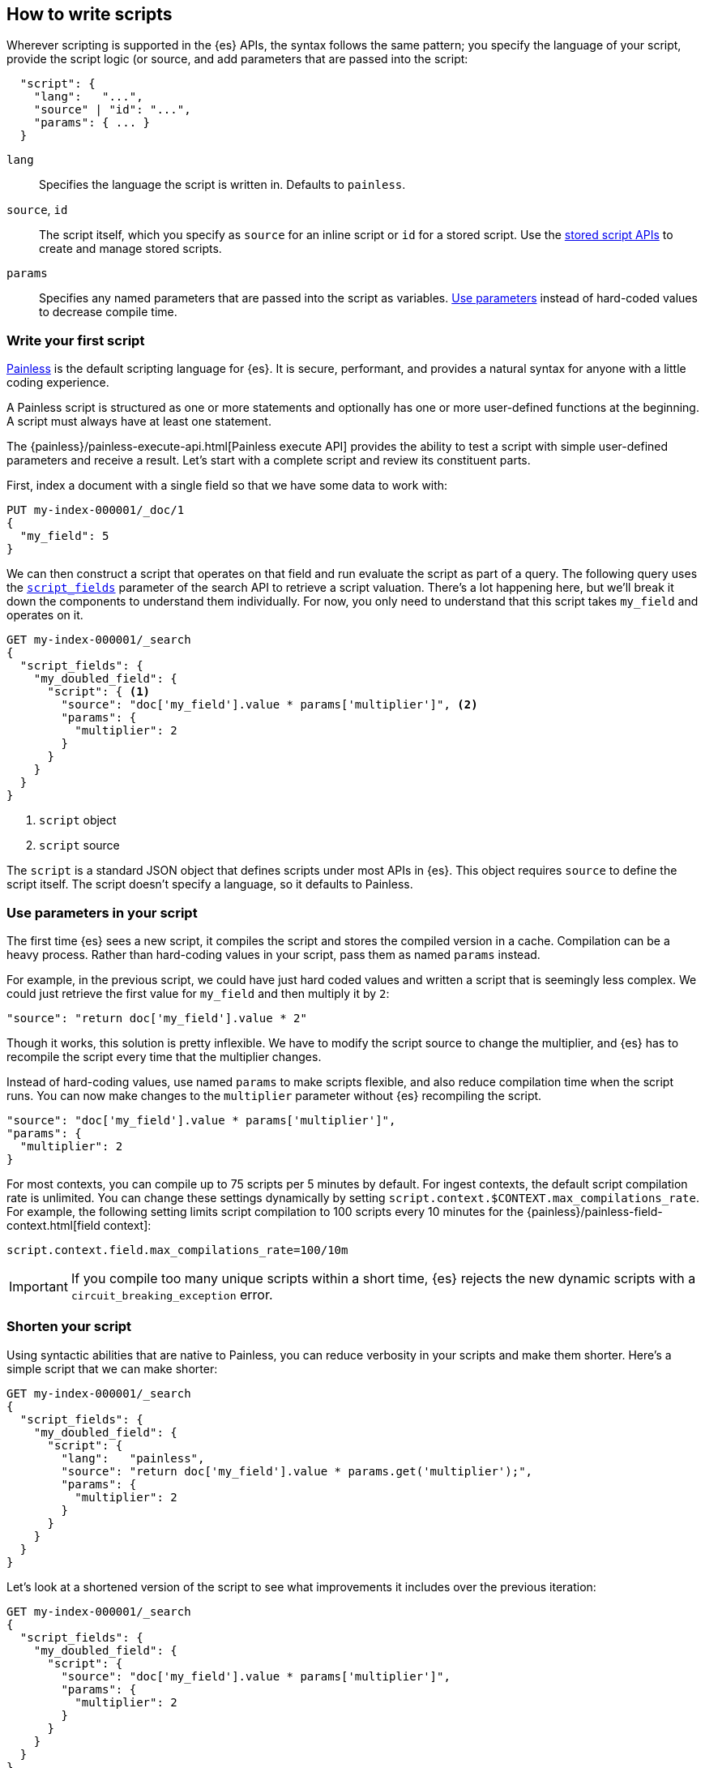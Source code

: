 [[modules-scripting-using]]
== How to write scripts

Wherever scripting is supported in the {es} APIs, the syntax follows the same
pattern; you specify the language of your script, provide the script logic (or
source, and add parameters that are passed into the script:

[source,js]
-------------------------------------
  "script": {
    "lang":   "...",
    "source" | "id": "...",
    "params": { ... }
  }
-------------------------------------
// NOTCONSOLE

`lang`::

    Specifies the language the script is written in. Defaults to `painless`.

`source`, `id`::

    The script itself, which you specify as `source` for an inline script or
    `id` for a stored script. Use the <<stored-script-apis,stored script APIs>>
    to create and manage stored scripts.

`params`::

    Specifies any named parameters that are passed into the script as
    variables. <<prefer-params,Use parameters>> instead of hard-coded values to decrease compile time.

[discrete]
[[hello-world-script]]
=== Write your first script
<<modules-scripting-painless,Painless>> is the default scripting language
for {es}. It is secure, performant, and provides a natural syntax for anyone
with a little coding experience.

A Painless script is structured as one or more statements and optionally
has one or more user-defined functions at the beginning. A script must always
have at least one statement.

The {painless}/painless-execute-api.html[Painless execute API] provides the ability to
test a script with simple user-defined parameters and receive a result. Let's
start with a complete script and review its constituent parts.

First, index a document with a single field so that we have some data to work
with:

[source,console]
----
PUT my-index-000001/_doc/1
{
  "my_field": 5
}
----

We can then construct a script that operates on that field and run evaluate the
script as part of a query. The following query uses the
<<script-fields,`script_fields`>> parameter of the search API to retrieve a
script valuation. There's a lot happening here, but we'll break it down the
components to understand them individually. For now, you only need to
understand that this script takes `my_field` and operates on it.

[source,console]
----
GET my-index-000001/_search
{
  "script_fields": {
    "my_doubled_field": {
      "script": { <1>
        "source": "doc['my_field'].value * params['multiplier']", <2>
        "params": {
          "multiplier": 2
        }
      }
    }
  }
}
----
// TEST[continued]
<1> `script` object
<2> `script` source

The `script` is a standard JSON object that defines scripts under most APIs
in {es}. This object requires `source` to define the script itself. The
script doesn't specify a language, so it defaults to Painless.

[discrete]
[[prefer-params]]
=== Use parameters in your script

The first time {es} sees a new script, it compiles the script and stores the
compiled version in a cache. Compilation can be a heavy process. Rather than
hard-coding values in your script, pass them as named `params` instead.

For example, in the previous script, we could have just hard coded values and
written a script that is seemingly less complex. We could just retrieve the
first value for `my_field` and then multiply it by `2`:

[source,painless]
----
"source": "return doc['my_field'].value * 2"
----

Though it works, this solution is pretty inflexible. We have to modify the
script source to change the multiplier, and {es} has to recompile the script
every time that the multiplier changes.

Instead of hard-coding values, use named `params` to make scripts flexible, and
also reduce compilation time when the script runs. You can now make changes to
the `multiplier` parameter without {es} recompiling the script.

[source,painless]
----
"source": "doc['my_field'].value * params['multiplier']",
"params": {
  "multiplier": 2
}
----

For most contexts, you can compile up to 75 scripts per 5 minutes by default.
For ingest contexts, the default script compilation rate is unlimited. You
can change these settings dynamically by setting
`script.context.$CONTEXT.max_compilations_rate`. For example, the following
setting limits script compilation to 100 scripts every 10 minutes for the
{painless}/painless-field-context.html[field context]:

[source,js]
----
script.context.field.max_compilations_rate=100/10m
----
// NOTCONSOLE

IMPORTANT: If you compile too many unique scripts within a short time, {es}
rejects the new dynamic scripts with a `circuit_breaking_exception` error.

[discrete]
[[script-shorten-syntax]]
=== Shorten your script
Using syntactic abilities that are native to Painless, you can reduce verbosity
in your scripts and make them shorter. Here's a simple script that we can make
shorter:

[source,console]
----
GET my-index-000001/_search
{
  "script_fields": {
    "my_doubled_field": {
      "script": {
        "lang":   "painless",
        "source": "return doc['my_field'].value * params.get('multiplier');",
        "params": {
          "multiplier": 2
        }
      }
    }
  }
}
----
// TEST[s/^/PUT my-index-000001\n/]

Let's look at a shortened version of the script to see what improvements it
includes over the previous iteration:

[source,console]
----
GET my-index-000001/_search
{
  "script_fields": {
    "my_doubled_field": {
      "script": {
        "source": "doc['my_field'].value * params['multiplier']",
        "params": {
          "multiplier": 2
        }
      }
    }
  }
}
----
// TEST[s/^/PUT my-index-000001\n/]

This version of the script removes several components and simplifies the syntax
significantly:

* The `lang` declaration. Because Painless is the default language, you don't
need to specify the language if you're writing a Painless script.
* The `return` keyword. Painless automatically uses the final statement in a
script (when possible) to produce a return value in a script context that
requires one.
* The `get` method, which is replaced with brackets `[]`. Painless
uses a shortcut specifically for the `Map` type that allows us to use brackets
instead of the lengthier `get` method.
* The semicolon at the end of the `source` statement. Painless does not
require semicolons for the final statement of a block. However, it does require
them in other cases to remove ambiguity.

Use this abbreviated syntax anywhere that {es} supports scripts, such as
when you're creating <<runtime-mapping-fields,runtime fields>>.

[discrete]
[[script-stored-scripts]]
=== Store and retrieve scripts
You can store and retrieve scripts from the cluster state using the
<<stored-script-apis,stored script APIs>>. Stored scripts reduce compilation
time and make searches faster.

NOTE: Unlike regular scripts, stored scripts require that you specify a script
language using the `lang` parameter.

To create a script, use the <<create-stored-script-api,create stored script
API>>. For example, the following request creates a stored script named
`calculate-score`.

[source,console]
----
POST _scripts/calculate-score
{
  "script": {
    "lang": "painless",
    "source": "Math.log(_score * 2) + params['my_modifier']"
  }
}
----

You can retrieve that script by using the <<get-stored-script-api,get stored
script API>>.

[source,console]
----
GET _scripts/calculate-score
----
// TEST[continued]

To use the stored script in a query, include the script `id` in the `script`
declaration:

[source,console]
----
GET my-index-000001/_search
{
  "query": {
    "script_score": {
      "query": {
        "match": {
            "message": "some message"
        }
      },
      "script": {
        "id": "calculate-score", <1>
        "params": {
          "my_modifier": 2
        }
      }
    }
  }
}
----
// TEST[setup:my_index]
// TEST[continued]
<1> `id` of the stored script

To delete a stored script, submit a <<delete-stored-script-api,delete stored
script API>> request.

[source,console]
----
DELETE _scripts/calculate-score
----
// TEST[continued]

[discrete]
[[scripts-update-scripts]]
=== Update documents with scripts
You can use the <<docs-update,update API>> to update documents with a specified
script. The script can update, delete, or skip modifying the document. The
update API also supports passing a partial document, which is merged into the
existing document.

First, let's index a simple document:

[source,console]
----
PUT my-index-000001/_doc/1
{
  "counter" : 1,
  "tags" : ["red"]
}
----

To increment the counter, you can submit an update request with the following
script:

[source,console]
----
POST my-index-000001/_update/1
{
  "script" : {
    "source": "ctx._source.counter += params.count",
    "lang": "painless",
    "params" : {
      "count" : 4
    }
  }
}
----
// TEST[continued]

Similarly, you can use an update script to add a tag to the list of tags.
Because this is just a list, the tag is added even it exists:

[source,console]
----
POST my-index-000001/_update/1
{
  "script": {
    "source": "ctx._source.tags.add(params['tag'])",
    "lang": "painless",
    "params": {
      "tag": "blue"
    }
  }
}
----
// TEST[continued]

You can also remove a tag from the list of tags. The `remove` method of a Java
`List` is available in Painless. It takes the index of the element you
want to remove. To avoid a possible runtime error, you first need to make sure
the tag exists. If the list contains duplicates of the tag, this script just
removes one occurrence.

[source,console]
----
POST my-index-000001/_update/1
{
  "script": {
    "source": "if (ctx._source.tags.contains(params['tag'])) { ctx._source.tags.remove(ctx._source.tags.indexOf(params['tag'])) }",
    "lang": "painless",
    "params": {
      "tag": "blue"
    }
  }
}
----
// TEST[continued]

You can also add and remove fields from a document. For example, this script
adds the field `new_field`:

[source,console]
----
POST my-index-000001/_update/1
{
  "script" : "ctx._source.new_field = 'value_of_new_field'"
}
----
// TEST[continued]

Conversely, this script removes the field `new_field`:

[source,console]
----
POST my-index-000001/_update/1
{
  "script" : "ctx._source.remove('new_field')"
}
----
// TEST[continued]

Instead of updating the document, you can also change the operation that is
executed from within the script. For example, this request deletes the document
if the `tags` field contains `green`. Otherwise it does nothing (`noop`):

[source,console]
----
POST my-index-000001/_update/1
{
  "script": {
    "source": "if (ctx._source.tags.contains(params['tag'])) { ctx.op = 'delete' } else { ctx.op = 'none' }",
    "lang": "painless",
    "params": {
      "tag": "green"
    }
  }
}
----
// TEST[continued]

[[scripts-and-search-speed]]
=== Scripts, caching, and search speed
{es} performs a number of optimizations to make using scripts as fast as
possible. One important optimization is a script cache. The compiled script is
placed in a cache so that requests that reference the script do not incur a
compilation penalty.

Cache sizing is important. Your script cache should be large enough to hold all
of the scripts that users need to be accessed concurrently.

If you see a large number of script cache evictions and a rising number of
compilations in <<cluster-nodes-stats,node stats>>, your cache might be too
small.

All scripts are cached by default so that they only need to be recompiled
when updates occur. By default, scripts do not have a time-based expiration.
You can change this behavior by using the `script.cache.expire` setting.
Use the `script.cache.max_size` setting to configure the size of the cache.

NOTE: The size of scripts is limited to 65,535 bytes. Set the value of `script.max_size_in_bytes` to increase that soft limit. If your scripts are
really large, then consider using a
<<modules-scripting-engine,native script engine>>.

[discrete]
==== Improving search speed
Scripts are incredibly useful, but can't use {es}'s index structures or related
optimizations. This relationship can sometimes result in slower search speeds.

If you often use scripts to transform indexed data, you can make search faster
by transforming data during ingest instead. However, that often means slower
index speeds. Let's look at a practical example to illustrate how you can
increase search speed.

When running searches, it's common to sort results by the sum of two values.
For example, consider an index named `my_test_scores` that contains test score
data. This index includes two fields of type `long`:

* `math_score`
* `verbal_score`

You can run a query with a script that adds these values together. There's
nothing wrong with this approach, but the query will be slower because the
script valuation occurs as part of the request. The following request returns
documents where `grad_year` equals `2099`, and sorts by the results by the
valuation of the script.

[source,console]
----
GET /my_test_scores/_search
{
  "query": {
    "term": {
      "grad_year": "2099"
    }
  },
  "sort": [
    {
      "_script": {
        "type": "number",
        "script": {
          "source": "doc['math_score'].value + doc['verbal_score'].value"
        },
        "order": "desc"
      }
    }
  ]
}
----
// TEST[s/^/PUT my_test_scores\n/]

If you're searching a small index, then including the script as part of your
search query can be a good solution. If you want to make search faster, you can
perform this calculation during ingest and index the sum to a field instead.

First, we'll add a new field to the index named `total_score`, which will
contain sum of the `math_score` and `verbal_score` field values.

[source,console]
----
PUT /my_test_scores/_mapping
{
  "properties": {
    "total_score": {
      "type": "long"
    }
  }
}
----
// TEST[continued]

Next, use an <<ingest,ingest pipeline>> containing the
<<script-processor,script processor>> to calculate the sum of `math_score` and
`verbal_score` and index it in the `total_score` field.

[source,console]
----
PUT _ingest/pipeline/my_test_scores_pipeline
{
  "description": "Calculates the total test score",
  "processors": [
    {
      "script": {
        "source": "ctx.total_score = (ctx.math_score + ctx.verbal_score)"
      }
    }
  ]
}
----
// TEST[continued]

To update existing data, use this pipeline to <<docs-reindex,reindex>> any
documents from `my_test_scores` to a new index named `my_test_scores_2`.

[source,console]
----
POST /_reindex
{
  "source": {
    "index": "my_test_scores"
  },
  "dest": {
    "index": "my_test_scores_2",
    "pipeline": "my_test_scores_pipeline"
  }
}
----
// TEST[continued]

Continue using the pipeline to index any new documents to `my_test_scores_2`.

[source,console]
----
POST /my_test_scores_2/_doc/?pipeline=my_test_scores_pipeline
{
  "student": "kimchy",
  "grad_year": "2099",
  "math_score": 1200,
  "verbal_score": 800
}
----
// TEST[continued]

These changes slow the index process, but allow for faster searches. Instead of
using a script, you can sort searches made on `my_test_scores_2` using the
`total_score` field. The response is near real-time! Though this process slows
ingest time, it greatly increases queries at search time.

[source,console]
----
GET /my_test_scores_2/_search
{
  "query": {
    "term": {
      "grad_year": "2099"
    }
  },
  "sort": [
    {
      "total_score": {
        "order": "desc"
      }
    }
  ]
}
----
// TEST[continued]

////
[source,console]
----
DELETE /_ingest/pipeline/my_test_scores_pipeline
----
// TEST[continued]

////

